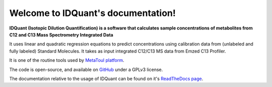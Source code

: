 Welcome to IDQuant's documentation!
===================================

**IDQuant (Isotopic Dilution Quantification) is a software that calculates sample concentrations
of metabolites from C12 and C13 Mass Spectrometry Integrated Data**

It uses linear and quadratic regression equations to predict concentrations using calibration data
from (unlabeled and fully labeled) Standard Molecules.
It takes as input integrated C12/C13 MS data from Emzed C13 Profiler.

It is one of the routine tools used by `MetaToul platform <https://www6.toulouse.inrae.fr/metatoul>`_.

The code is open-source, and available on `GitHub <https://github.com/LoloPopoPy/IDQuant>`_ under a GPLv3 license.

The documentation relative to the usage of IDQuant can be found on it's `ReadTheDocs page <https://idquant.readthedocs.io/>`_.